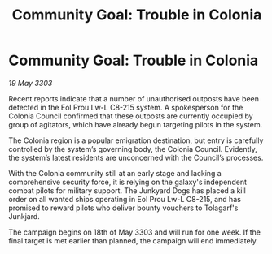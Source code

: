 :PROPERTIES:
:ID:       c8e15d71-b2ac-4af2-b567-428065fc4fd0
:END:
#+title: Community Goal: Trouble in Colonia
#+filetags: :CommunityGoal:3303:galnet:

* Community Goal: Trouble in Colonia

/19 May 3303/

Recent reports indicate that a number of unauthorised outposts have been detected in the Eol Prou Lw-L C8-215 system. A spokesperson for the Colonia Council confirmed that these outposts are currently occupied by group of agitators, which have already begun targeting pilots in the system. 

The Colonia region is a popular emigration destination, but entry is carefully controlled by the system’s governing body, the Colonia Council. Evidently, the system’s latest residents are unconcerned with the Council’s processes. 

With the Colonia community still at an early stage and lacking a comprehensive security force, it is relying on the galaxy's independent combat pilots for military support. The Junkyard Dogs has placed a kill order on all wanted ships operating in  Eol Prou Lw-L C8-215, and has promised to reward pilots who deliver bounty vouchers to Tolagarf's Junkjard. 

The campaign begins on 18th of May 3303 and will run for one week. If the final target is met earlier than planned, the campaign will end immediately.
